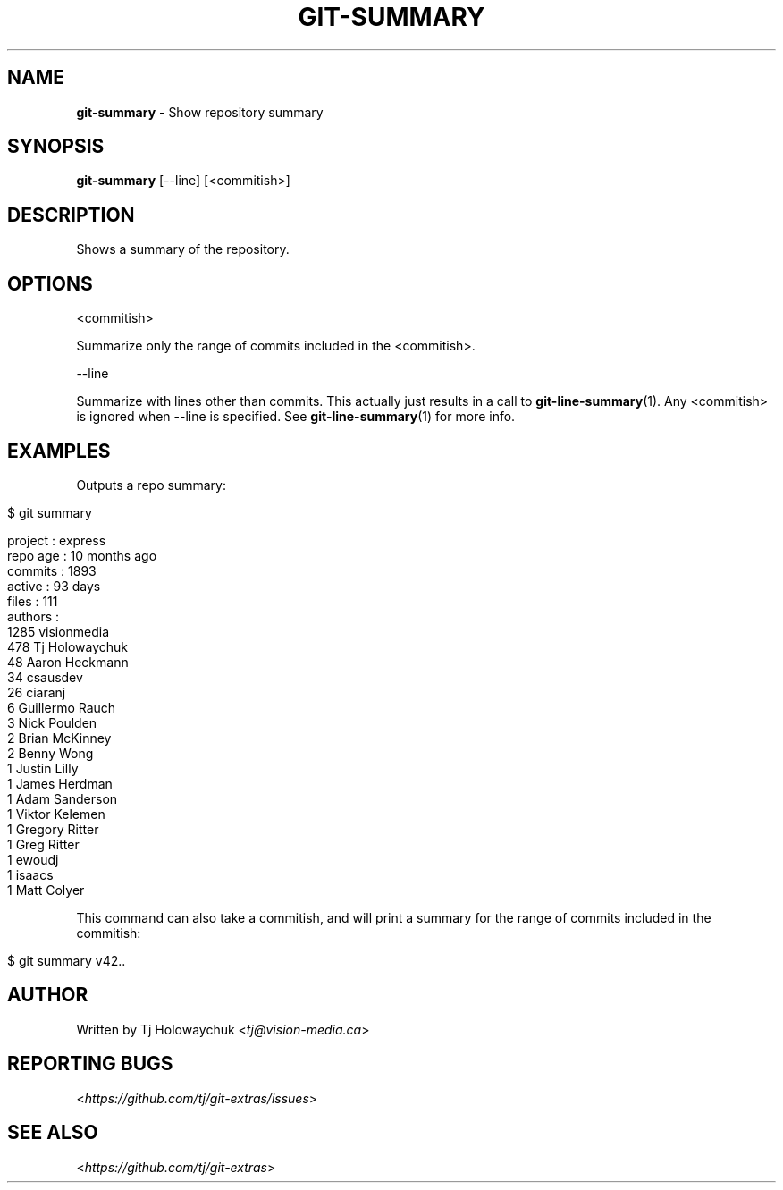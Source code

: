 .\" generated with Ronn/v0.7.3
.\" http://github.com/rtomayko/ronn/tree/0.7.3
.
.TH "GIT\-SUMMARY" "1" "May 2016" "" "Git Extras"
.
.SH "NAME"
\fBgit\-summary\fR \- Show repository summary
.
.SH "SYNOPSIS"
\fBgit\-summary\fR [\-\-line] [<commitish>]
.
.SH "DESCRIPTION"
Shows a summary of the repository\.
.
.SH "OPTIONS"
<commitish>
.
.P
Summarize only the range of commits included in the <commitish>\.
.
.P
\-\-line
.
.P
Summarize with lines other than commits\. This actually just results in a call to \fBgit\-line\-summary\fR(1)\. Any <commitish> is ignored when \-\-line is specified\. See \fBgit\-line\-summary\fR(1) for more info\.
.
.SH "EXAMPLES"
Outputs a repo summary:
.
.IP "" 4
.
.nf

$ git summary

project  : express
repo age : 10 months ago
commits  : 1893
active   : 93 days
files    : 111
authors  :
 1285 visionmedia
  478 Tj Holowaychuk
   48 Aaron Heckmann
   34 csausdev
   26 ciaranj
    6 Guillermo Rauch
    3 Nick Poulden
    2 Brian McKinney
    2 Benny Wong
    1 Justin Lilly
    1 James Herdman
    1 Adam Sanderson
    1 Viktor Kelemen
    1 Gregory Ritter
    1 Greg Ritter
    1 ewoudj
    1 isaacs
    1 Matt Colyer
.
.fi
.
.IP "" 0
.
.P
This command can also take a commitish, and will print a summary for the range of commits included in the commitish:
.
.IP "" 4
.
.nf

$ git summary v42\.\.
.
.fi
.
.IP "" 0
.
.SH "AUTHOR"
Written by Tj Holowaychuk <\fItj@vision\-media\.ca\fR>
.
.SH "REPORTING BUGS"
<\fIhttps://github\.com/tj/git\-extras/issues\fR>
.
.SH "SEE ALSO"
<\fIhttps://github\.com/tj/git\-extras\fR>
